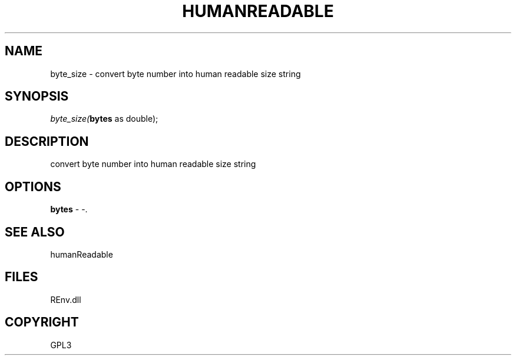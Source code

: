 .\" man page create by R# package system.
.TH HUMANREADABLE 1 2002-May "byte_size" "byte_size"
.SH NAME
byte_size \- convert byte number into human readable size string
.SH SYNOPSIS
\fIbyte_size(\fBbytes\fR as double);\fR
.SH DESCRIPTION
.PP
convert byte number into human readable size string
.PP
.SH OPTIONS
.PP
\fBbytes\fB \fR\- -. 
.PP
.SH SEE ALSO
humanReadable
.SH FILES
.PP
REnv.dll
.PP
.SH COPYRIGHT
GPL3
